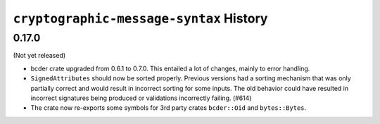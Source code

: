 ========================================
``cryptographic-message-syntax`` History
========================================

0.17.0
======

(Not yet released)

* bcder crate upgraded from 0.6.1 to 0.7.0. This entailed a lot of changes,
  mainly to error handling.
* ``SignedAttributes`` should now be sorted properly. Previous versions had a
  sorting mechanism that was only partially correct and would result in
  incorrect sorting for some inputs. The old behavior could have resulted in
  incorrect signatures being produced or validations incorrectly failing. (#614)
* The crate now re-exports some symbols for 3rd party crates ``bcder::Oid`` and
  ``bytes::Bytes``.
